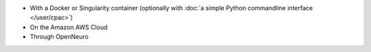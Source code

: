 * With a Docker or Singularity container (optionally with :doc:`a simple Python commandline interface </user/cpac>`)
* On the Amazon AWS Cloud
* Through OpenNeuro
